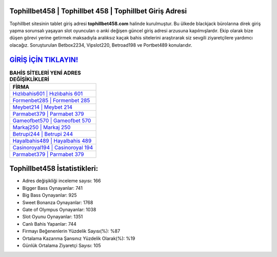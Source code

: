 ﻿Tophillbet458 | Tophillbet 458 | Tophillbet Giriş Adresi
===================================

.. image:: images/tophillbet-giris.jpg
   :width: 600
   
Tophillbet sitesinin tablet giriş adresi **tophillbet458.com** halinde kurulmuştur. Bu ülkede blackjack bürolarına direk giriş yapma sorunsalı yaşayan slot oyuncuları o anki değişen güncel giriş adresi arzusuna kapılmışlardır. Ekip olarak bize düşen görevi yerine getirmek maksadıyla aralıksız kaçak bahis sitelerini araştırarak siz sevgili ziyaretçilere yardımcı olacağız. Soruşturulan Betbox2234, Vipslot220, Betroad198 ve Portbet489 konularıdır.

`GİRİŞ İÇİN TIKLAYIN! <https://cutt.ly/QwVVg2Vk>`_
==============

.. list-table:: **BAHİS SİTELERİ YENİ ADRES DEĞİŞİKLİKLERİ**
   :widths: 100
   :header-rows: 1

   * - FİRMA
   * - `Hızlıbahis601 | Hızlıbahis 601 <hizlibahis601-hizlibahis-601-hizlibahis-giris-adresi.html>`_
   * - `Formenbet285 | Formenbet 285 <formenbet285-formenbet-285-formenbet-giris-adresi.html>`_
   * - `Meybet214 | Meybet 214 <meybet214-meybet-214-meybet-giris-adresi.html>`_	 
   * - `Parmabet379 | Parmabet 379 <parmabet379-parmabet-379-parmabet-giris-adresi.html>`_	 
   * - `Gameofbet570 | Gameofbet 570 <gameofbet570-gameofbet-570-gameofbet-giris-adresi.html>`_ 
   * - `Markaj250 | Markaj 250 <markaj250-markaj-250-markaj-giris-adresi.html>`_
   * - `Betrupi244 | Betrupi 244 <betrupi244-betrupi-244-betrupi-giris-adresi.html>`_	 
   * - `Hayalbahis489 | Hayalbahis 489 <hayalbahis489-hayalbahis-489-hayalbahis-giris-adresi.html>`_
   * - `Casinoroyal194 | Casinoroyal 194 <casinoroyal194-casinoroyal-194-casinoroyal-giris-adresi.html>`_
   * - `Parmabet379 | Parmabet 379 <parmabet379-parmabet-379-parmabet-giris-adresi.html>`_
	 
Tophillbet458 İstatistikleri:
===================================	 
* Adres değişikliği inceleme sayısı: 166
* Bigger Bass Oynayanlar: 741
* Big Bass Oynayanlar: 925
* Sweet Bonanza Oynayanlar: 1768
* Gate of Olympus Oynayanlar: 1038
* Slot Oyunu Oynayanlar: 1351
* Canlı Bahis Yapanlar: 744
* Firmayı Beğenenlerin Yüzdelik Sayısı(%): %87
* Ortalama Kazanma Şansınız Yüzdelik Olarak(%): %19
* Günlük Ortalama Ziyaretçi Sayısı: 105

